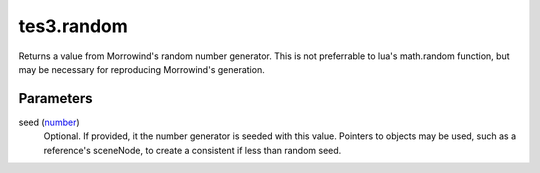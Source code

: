 tes3.random
====================================================================================================

Returns a value from Morrowind's random number generator. This is not preferrable to lua's math.random function, but may be necessary for reproducing Morrowind's generation.

Parameters
----------------------------------------------------------------------------------------------------

seed (`number`_)
    Optional. If provided, it the number generator is seeded with this value. Pointers to objects may be used, such as a reference's sceneNode, to create a consistent if less than random seed.

.. _`number`: ../../../lua/type/number.html
